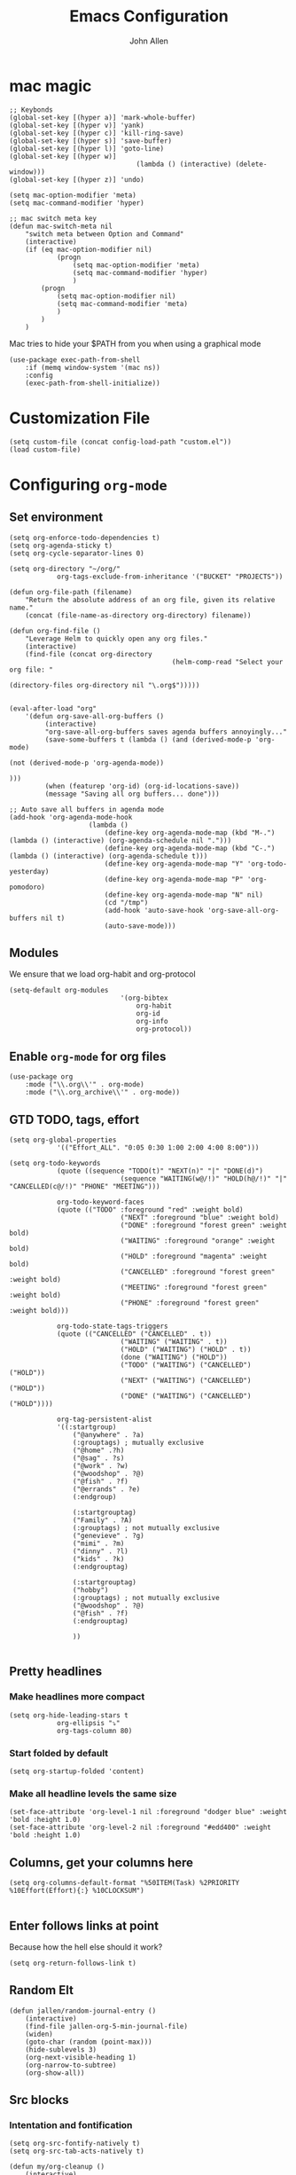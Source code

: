 #+TITLE: Emacs Configuration
#+AUTHOR: John Allen
#+STARTUP: overview

* mac magic
	#+BEGIN_SRC emacs-lisp tangle: yes
		;; Keybonds
		(global-set-key [(hyper a)] 'mark-whole-buffer)
		(global-set-key [(hyper v)] 'yank)
		(global-set-key [(hyper c)] 'kill-ring-save)
		(global-set-key [(hyper s)] 'save-buffer)
		(global-set-key [(hyper l)] 'goto-line)
		(global-set-key [(hyper w)]
										(lambda () (interactive) (delete-window)))
		(global-set-key [(hyper z)] 'undo)

		(setq mac-option-modifier 'meta)
		(setq mac-command-modifier 'hyper)

		;; mac switch meta key
		(defun mac-switch-meta nil
			"switch meta between Option and Command"
			(interactive)
			(if (eq mac-option-modifier nil)
					(progn
						(setq mac-option-modifier 'meta)
						(setq mac-command-modifier 'hyper)
						)
				(progn
					(setq mac-option-modifier nil)
					(setq mac-command-modifier 'meta)
					)
				)
			)
	#+END_SRC

	Mac tries to hide your $PATH from you when using a graphical mode

	#+BEGIN_SRC emacs-lisp tangle: yes
		(use-package exec-path-from-shell
			:if (memq window-system '(mac ns))
			:config
			(exec-path-from-shell-initialize))
#+END_SRC
* Customization File
#+BEGIN_SRC emacs-lisp tangle: yes
	(setq custom-file (concat config-load-path "custom.el"))
	(load custom-file)
#+END_SRC
* Configuring =org-mode=
** Set environment
#+BEGIN_SRC emacs-lisp tangle: yes
	(setq org-enforce-todo-dependencies t)
	(setq org-agenda-sticky t)
	(setq org-cycle-separator-lines 0)

	(setq org-directory "~/org/"
				org-tags-exclude-from-inheritance '("BUCKET" "PROJECTS"))

	(defun org-file-path (filename)
		"Return the absolute address of an org file, given its relative name."
		(concat (file-name-as-directory org-directory) filename))

	(defun org-find-file ()
		"Leverage Helm to quickly open any org files."
		(interactive)
		(find-file (concat org-directory
											 (helm-comp-read "Select your org file: "
																			 (directory-files org-directory nil "\.org$")))))


	(eval-after-load "org"
		'(defun org-save-all-org-buffers ()
			 (interactive)
			 "org-save-all-org-buffers saves agenda buffers annoyingly..."
			 (save-some-buffers t (lambda () (and (derived-mode-p 'org-mode)
																						(not (derived-mode-p 'org-agenda-mode))
																						)))
			 (when (featurep 'org-id) (org-id-locations-save))
			 (message "Saving all org buffers... done")))

	;; Auto save all buffers in agenda mode
	(add-hook 'org-agenda-mode-hook
						(lambda ()
							(define-key org-agenda-mode-map (kbd "M-.") (lambda () (interactive) (org-agenda-schedule nil ".")))
							(define-key org-agenda-mode-map (kbd "C-.") (lambda () (interactive) (org-agenda-schedule t)))
							(define-key org-agenda-mode-map "Y" 'org-todo-yesterday)
							(define-key org-agenda-mode-map "P" 'org-pomodoro)
							(define-key org-agenda-mode-map "N" nil)
							(cd "/tmp")
							(add-hook 'auto-save-hook 'org-save-all-org-buffers nil t)
							(auto-save-mode)))
#+END_SRC

** Modules

We ensure that we load org-habit and org-protocol

#+BEGIN_SRC emacs-lisp tangle: yes
	(setq-default org-modules
								'(org-bibtex
									org-habit
									org-id
									org-info
									org-protocol))
#+END_SRC

** Enable =org-mode= for org files

#+BEGIN_SRC emacs-lisp tangle: yes
(use-package org
	:mode ("\\.org\\'" . org-mode)
	:mode ("\\.org_archive\\'" . org-mode))
#+END_SRC

** GTD TODO, tags, effort

	#+BEGIN_SRC emacs-lisp tangle: yes
		(setq org-global-properties
					'(("Effort_ALL". "0:05 0:30 1:00 2:00 4:00 8:00")))

		(setq org-todo-keywords
					(quote ((sequence "TODO(t)" "NEXT(n)" "|" "DONE(d)")
									(sequence "WAITING(w@/!)" "HOLD(h@/!)" "|" "CANCELLED(c@/!)" "PHONE" "MEETING")))

					org-todo-keyword-faces
					(quote (("TODO" :foreground "red" :weight bold)
									("NEXT" :foreground "blue" :weight bold)
									("DONE" :foreground "forest green" :weight bold)
									("WAITING" :foreground "orange" :weight bold)
									("HOLD" :foreground "magenta" :weight bold)
									("CANCELLED" :foreground "forest green" :weight bold)
									("MEETING" :foreground "forest green" :weight bold)
									("PHONE" :foreground "forest green" :weight bold)))

					org-todo-state-tags-triggers
					(quote (("CANCELLED" ("CANCELLED" . t))
									("WAITING" ("WAITING" . t))
									("HOLD" ("WAITING") ("HOLD" . t))
									(done ("WAITING") ("HOLD"))
									("TODO" ("WAITING") ("CANCELLED") ("HOLD"))
									("NEXT" ("WAITING") ("CANCELLED") ("HOLD"))
									("DONE" ("WAITING") ("CANCELLED") ("HOLD"))))

					org-tag-persistent-alist
					'((:startgroup)
						("@anywhere" . ?a)
						(:grouptags) ; mutually exclusive
						("@home" .?h)
						("@sag" . ?s)
						("@work" . ?w)
						("@woodshop" . ?@)
						("@fish" . ?f)
						("@errands" . ?e)
						(:endgroup)

						(:startgrouptag)
						("Family" . ?A)
						(:grouptags) ; not mutually exclusive
						("genevieve" . ?g)
						("mimi" . ?m)
						("dinny" . ?l)
						("kids" . ?k)
						(:endgrouptag)

						(:startgrouptag)
						("hobby")
						(:grouptags) ; not mutually exclusive
						("@woodshop" . ?@)
						("@fish" . ?f)
						(:endgrouptag)

						))

	#+END_SRC
** Pretty headlines
*** Make headlines more compact
#+BEGIN_SRC emacs-lisp tangle: yes
	(setq org-hide-leading-stars t
				org-ellipsis "⤵"
				org-tags-column 80)
#+END_SRC
*** Start folded by default
#+BEGIN_SRC emacs-lisp tangle: yes
		(setq org-startup-folded 'content)
#+END_SRC
*** Make all headline levels the same size
#+BEGIN_SRC emacs-lisp tangle: yes
	(set-face-attribute 'org-level-1 nil :foreground "dodger blue" :weight 'bold :height 1.0)
	(set-face-attribute 'org-level-2 nil :foreground "#edd400" :weight 'bold :height 1.0)
#+END_SRC
** Columns, get your columns here

#+BEGIN_SRC emacs-lisp tangle: yes
(setq org-columns-default-format "%50ITEM(Task) %2PRIORITY %10Effort(Effort){:} %10CLOCKSUM")

#+END_SRC

** Enter follows links at point

	 Because how the hell else should it work?
#+BEGIN_SRC emacs-lisp tangle: yes
	(setq org-return-follows-link t)
#+END_SRC

** Random Elt
#+BEGIN_SRC emacs-lisp tangle: yes
	(defun jallen/random-journal-entry ()
		(interactive)
		(find-file jallen-org-5-min-journal-file)
		(widen)
		(goto-char (random (point-max)))
		(hide-sublevels 3)
		(org-next-visible-heading 1)
		(org-narrow-to-subtree)
		(org-show-all))
#+END_SRC
** Src blocks
*** Intentation and fontification
#+BEGIN_SRC emacs-lisp tangle: yes
	(setq org-src-fontify-natively t)
	(setq org-src-tab-acts-natively t)

	(defun my/org-cleanup ()
		(interactive)
		(org-edit-special)
		(indent-region (point-min) (point-max))
		(org-edit-src-exit))

	(define-key org-mode-map (kbd "C-M-<tab>") 'my/org-cleanup)

	;; (org-element-map (org-element-parse-buffer) 'src-block

	;;   (lambda (src-block)
	;;     (message src-block)
	;;     ))
#+END_SRC

*** Just evaluate it, don't backtalk me
#+BEGIN_SRC emacs-lisp tangle: yes
	(setq org-confirm-babel-evaluate nil)
#+END_SRC

** Set up global keys
#+BEGIN_SRC emacs-lisp tangle: yes
(global-set-key "\C-cl" 'org-store-link)
(global-set-key "\C-ca" 'org-agenda)
(global-set-key "\C-cc" 'org-capture)
(global-set-key "\C-cb" 'org-switchb)
#+END_SRC
** Speed commands
These are speed commands. They make the ORG go faster.

I remove the bulk of the defaults because I really don't use many of these features...
#+BEGIN_SRC emacs-lisp tangle: yes
	(setq org-use-speed-commands t
				org-speed-commands-user '(("Outline Navigation")
																	("u" . ignore)
																	("j" . ignore)
																	("g" org-refile t) ; goto a refile location
																	("c" . ignore)
																	("C" . ignore)
																	(" " . ignore)
																	("s" . org-narrow-to-subtree)
																	("=" . ignore)
																	("Outline Structure Editing")
																	("U" . ignore)
																	("D" . ignore)
																	("r" org-todo 'right)
																	("l" org-todo 'left)
																	("R" . ignore)
																	("L" . ignore)
																	("i" progn
																	 (forward-char 1)
																	 (call-interactively 'org-insert-todo-heading-respect-content))
																	("S" progn
																	 (forward-char 1)
																	 (call-interactively 'org-insert-todo-heading-respect-content)
																	 (org-demote-subtree))
																	("N" progn
																	 (forward-char 1)
																	 (org-insert-todo-heading-respect-content 2)
																	 (org-todo "NEXT")
																	 (org-demote-subtree))
																	("^" . ignore)
																	("w" . org-refile)
																	("a" . org-archive-subtree-default-with-confirmation)
																	("@" . org-mark-subtree)
																	("#" . org-toggle-comment)
																	("Clock Commands")
																	("P" . org-pomodoro)
																	("I" . org-clock-in)
																	("O" . org-clock-out)
																	("Meta Data Editing")
																	("T" . org-todo)
																	("," ignore)
																	("0" progn (org-delete-property "EFFORT"))
																	("1" progn (org-set-effort 1))
																	("2" progn (org-set-effort 2))
																	("3" progn (org-set-effort 3))
																	("4" progn (org-set-effort 4))
																	("5" progn (org-set-effort 5))
																	(":" . org-set-tags-command)
																	;;("e" . ignore)
																	("E" . ignore)
																	("W" . widen)
																	("Agenda Views etc")
																	("v" . org-agenda)
																	("/" . org-sparse-tree)
																	("Misc")
																	("o" . org-open-at-point)
																	("?" . org-speed-command-help)
																	("<" org-agenda-set-restriction-lock 'subtree)
																	(">" org-agenda-remove-restriction-lock)))


	;;org-speed-commands-user '(("5" (lambda () (org-toggle-tag "read")))))
#+END_SRC

** Special files

	#+BEGIN_SRC emacs-lisp tangle: yes
		(setq jallen-org-notes-file (concat org-directory "notes.org")
					jallen-org-gtd-file (concat org-directory "gtd.org")
					jallen-org-reference-file (concat org-directory "reference.org")
					jallen-org-chores-file (concat org-directory "chores.org")
					jallen-org-habits-file (concat org-directory "habits.org")
					jallen-org-mobile-capture-file (concat org-directory "inbox.org")

					jallen-org-journal-file (concat org-directory "journal.org")
					jallen-org-5-min-journal-file (concat org-directory "5-min-journal.org")
					jallen-org-weekly-report-file (concat org-directory "weekly.org")
					jallen-org-cbt-journal-file (concat org-directory "cbt-journal.org")
					jallen-org-diet-journal-file (concat org-directory "diet-journal.org")

					jallen-default-org-agenda-files (list jallen-org-gtd-file jallen-org-mobile-capture-file)
					org-default-notes-file jallen-org-notes-file
					org-agenda-files jallen-default-org-agenda-files)

	#+END_SRC
** Refiling
#+BEGIN_SRC emacs-lisp tangle: yes
	;; Also enable based on a project tag?
	(defun jallen/filter-refile-targets ()
		(or (member "BUCKET" (org-get-tags))
				(bh/is-project-p)))

	(setq org-outline-path-complete-in-steps nil
				org-refile-allow-creating-parent-nodes 'confirm
				org-refile-use-outline-path t
				org-refile-target-verify-function 'jallen/filter-refile-targets

				org-refile-targets '((jallen-org-gtd-file :maxlevel . 4)
														 (jallen-org-reference-file :maxlevel . 4)))
#+END_SRC

** =Agendas= configurations
	 :PROPERTIES:
	 :ORDERED:  t
	 :END:
*** Random sorting
#+BEGIN_SRC emacs-lisp tangle: yes
	(defun org-random-cmp (a b)
		"Return -1,0 or 1 randomly"
		(- (mod (random) 3) 1))
#+END_SRC

*** Agenda helpers

	 #+BEGIN_SRC emacs-lisp tangle: yes
		 ;; (defun clocked-time-cmp (a b)
		 ;;   (let((x )
		 ;;        (y ))
		 ;;     (if (> x y) 1 (if (< x y) -1 nil))))

		 (defun bh/find-project-task ()
			 "Move point to the parent (project) task if any"
			 (save-restriction
				 (widen)
				 (let ((parent-task (save-excursion (org-back-to-heading 'invisible-ok) (point))))
					 (while (org-up-heading-safe)
						 (when (member (nth 2 (org-heading-components)) org-todo-keywords-1)
							 (setq parent-task (point))))
					 (goto-char parent-task)
					 parent-task)))

		 (defun bh/is-project-p ()
			 "Any task with a todo keyword subtask"
			 (save-restriction
				 (widen)
				 (let ((has-subtask)
							 (subtree-end (save-excursion (org-end-of-subtree t)))
							 (is-a-task (member (nth 2 (org-heading-components)) org-todo-keywords-1)))
					 (and is-a-task
								(or (save-excursion
											(org-up-heading-safe)
											(member "PROJECTS" (org-get-tags)))
										(save-excursion
											(forward-line 1)
											(while (and (not has-subtask)
																	(< (point) subtree-end)
																	(re-search-forward "^\*+ " subtree-end t))
												(when (member (org-get-todo-state) org-todo-keywords-1)
													(setq has-subtask t))))
										)))))

		 (defun bh/is-project-subtree-p ()
			 "Any task with a todo keyword that is in a project subtree.
					 Callers of this function already widen the buffer view."
			 (let ((task (save-excursion (org-back-to-heading 'invisible-ok)
																	 (point))))
				 (save-excursion
					 (bh/find-project-task)
					 (if (equal (point) task)
							 nil
						 t))))

		 (defun bh/is-task-p ()
			 "Any task with a todo keyword and no subtask"
			 (save-restriction
				 (widen)
				 (let ((has-subtask)
							 (subtree-end (save-excursion (org-end-of-subtree t)))
							 (is-a-task (member (nth 2 (org-heading-components)) org-todo-keywords-1)))
					 (save-excursion
						 (forward-line 1)
						 (while (and (not has-subtask)
												 (< (point) subtree-end)
												 (re-search-forward "^\*+ " subtree-end t))
							 (when (member (org-get-todo-state) org-todo-keywords-1)
								 (setq has-subtask t))))
					 (and is-a-task (not has-subtask)))))

		 (defun bh/is-subproject-p ()
			 "Any task which is a subtask of another project"
			 (let ((is-subproject)
						 (is-a-task (member (nth 2 (org-heading-components)) org-todo-keywords-1)))
				 (save-excursion
					 (while (and (not is-subproject) (org-up-heading-safe))
						 (when (member (nth 2 (org-heading-components)) org-todo-keywords-1)
							 (setq is-subproject t))))
				 (and is-a-task is-subproject)))

		 (defun bh/list-sublevels-for-projects-indented ()
			 "Set org-tags-match-list-sublevels so when restricted to a subtree we list all subtasks.
					 This is normally used by skipping functions where this variable is already local to the agenda."
			 (if (marker-buffer org-agenda-restrict-begin)
					 (setq org-tags-match-list-sublevels 'indented)
				 (setq org-tags-match-list-sublevels nil))
			 nil)

		 (defun bh/list-sublevels-for-projects ()
			 "Set org-tags-match-list-sublevels so when restricted to a subtree we list all subtasks.
					 This is normally used by skipping functions where this variable is already local to the agenda."
			 (if (marker-buffer org-agenda-restrict-begin)
					 (setq org-tags-match-list-sublevels t)
				 (setq org-tags-match-list-sublevels nil))
			 nil)

		 (defvar bh/hide-scheduled-and-waiting-next-tasks t)

		 (defun bh/toggle-next-task-display ()
			 (interactive)
			 (setq bh/hide-scheduled-and-waiting-next-tasks (not bh/hide-scheduled-and-waiting-next-tasks))
			 (when  (equal major-mode 'org-agenda-mode)
				 (org-agenda-redo))
			 (message "%s WAITING and SCHEDULED NEXT Tasks" (if bh/hide-scheduled-and-waiting-next-tasks "Hide" "Show")))

		 (defun bh/skip-stuck-projects ()
			 "Skip trees that are not stuck projects"
			 (save-restriction
				 (widen)
				 (let ((next-headline (save-excursion (or (outline-next-heading) (point-max)))))
					 (if (bh/is-project-p)
							 (let* ((subtree-end (save-excursion (org-end-of-subtree t)))
											(has-next ))
								 (save-excursion
									 (forward-line 1)
									 (while (and (not has-next) (< (point) subtree-end) (re-search-forward "^\\*+ NEXT " subtree-end t))
										 (unless (member "WAITING" (org-get-tags-at))
											 (setq has-next t))))
								 (if has-next
										 nil
									 next-headline)) ; a stuck project, has subtasks but no next task
						 nil))))

		 (defun bh/skip-non-stuck-projects ()
			 "Skip trees that are not stuck projects"
			 ;; (bh/list-sublevels-for-projects-indented)
			 (save-restriction
				 (widen)
				 (let ((next-headline (save-excursion (or (outline-next-heading) (point-max)))))
					 (if (bh/is-project-p)
							 (let* ((subtree-end (save-excursion (org-end-of-subtree t)))
											(has-next ))
								 (save-excursion
									 (forward-line 1)
									 (while (and (not has-next) (< (point) subtree-end) (re-search-forward "^\\*+ NEXT " subtree-end t))
										 (unless (member "WAITING" (org-get-tags-at))
											 (setq has-next t))))
								 (if has-next
										 next-headline
									 nil)) ; a stuck project, has subtasks but no next task
						 next-headline))))

		 (defun bh/skip-non-projects ()
			 "Skip trees that are not projects"
			 ;; (bh/list-sublevels-for-projects-indented)
			 (if (save-excursion (bh/skip-non-stuck-projects))
					 (save-restriction
						 (widen)
						 (let ((subtree-end (save-excursion (org-end-of-subtree t))))
							 (cond
								((bh/is-project-p)
								 nil)
								((and (bh/is-project-subtree-p) (not (bh/is-task-p)))
								 nil)
								(t
								 subtree-end))))
				 (save-excursion (org-end-of-subtree t))))

		 (defun bh/skip-non-tasks ()
			 "Show non-project tasks.
					 Skip project and sub-project tasks, habits, and project related tasks."
			 (save-restriction
				 (widen)
				 (let ((next-headline (save-excursion (or (outline-next-heading) (point-max)))))
					 (cond
						((bh/is-task-p)
						 nil)
						(t
						 next-headline)))))

		 (defun bh/skip-project-trees-and-habits ()
			 "Skip trees that are projects"
			 (save-restriction
				 (widen)
				 (let ((subtree-end (save-excursion (org-end-of-subtree t))))
					 (cond
						((bh/is-project-p)
						 subtree-end)
						((org-is-habit-p)
						 subtree-end)
						(t
						 nil)))))

		 (defun bh/skip-projects-and-habits-and-single-tasks ()
			 "Skip trees that are projects, tasks that are habits, single non-project tasks"
			 (save-restriction
				 (widen)
				 (let ((next-headline (save-excursion (or (outline-next-heading) (point-max)))))
					 (cond
						((org-is-habit-p)
						 next-headline)
						((and bh/hide-scheduled-and-waiting-next-tasks
									(member "WAITING" (org-get-tags-at)))
						 next-headline)
						((bh/is-project-p)
						 next-headline)
						((and (bh/is-task-p) (not (bh/is-project-subtree-p)))
						 next-headline)
						(t
						 nil)))))

		 (defun bh/skip-project-tasks-maybe ()
			 "Show tasks related to the current restriction.
					 When restricted to a project, skip project and sub project tasks, habits, NEXT tasks, and loose tasks.
					 When not restricted, skip project and sub-project tasks, habits, and project related tasks."
			 (save-restriction
				 (widen)
				 (let* ((subtree-end (save-excursion (org-end-of-subtree t)))
								(next-headline (save-excursion (or (outline-next-heading) (point-max))))
								(limit-to-project (marker-buffer org-agenda-restrict-begin)))
					 (cond
						((bh/is-project-p)
						 next-headline)
						((org-is-habit-p)
						 subtree-end)
						((and (not limit-to-project)
									(bh/is-project-subtree-p))
						 subtree-end)
						((and limit-to-project
									(bh/is-project-subtree-p)
									(member (org-get-todo-state) (list "NEXT")))
						 subtree-end)
						(t
						 nil)))))

		 (defun bh/skip-project-tasks ()
			 "Show non-project tasks.
					 Skip project and sub-project tasks, habits, and project related tasks."
			 (save-restriction
				 (widen)
				 (let* ((subtree-end (save-excursion (org-end-of-subtree t))))
					 (cond
						((bh/is-project-p)
						 subtree-end)
						((org-is-habit-p)
						 subtree-end)
						((bh/is-project-subtree-p)
						 subtree-end)
						(t
						 nil)))))

		 (defun bh/skip-non-project-tasks ()
			 "Show project tasks.
					 Skip project and sub-project tasks, habits, and loose non-project tasks."
			 (save-restriction
				 (widen)
				 (let* ((subtree-end (save-excursion (org-end-of-subtree t)))
								(next-headline (save-excursion (or (outline-next-heading) (point-max)))))
					 (cond
						((bh/is-project-p)
						 next-headline)
						((org-is-habit-p)
						 subtree-end)
						((and (bh/is-project-subtree-p)
									(member (org-get-todo-state) (list "NEXT")))
						 subtree-end)
						((not (bh/is-project-subtree-p))
						 subtree-end)
						(t
						 nil)))))

		 (defun bh/skip-projects-and-habits ()
			 "Skip trees that are projects and tasks that are habits"
			 (save-restriction
				 (widen)
				 (let ((subtree-end (save-excursion (org-end-of-subtree t))))
					 (cond
						((bh/is-project-p)
						 subtree-end)
						((org-is-habit-p)
						 subtree-end)
						(t
						 nil)))))

		 (defun jra3/skip-habits-on-hold ()
			 "Skip habit tasks that are hold TODO status"
			 (save-restriction
				 (widen)
				 (let ((subtree-end (save-excursion (org-end-of-subtree t))))
					 (cond
						((and (org-is-habit-p)
									(member (org-get-todo-state) (list "HOLD")))
						 subtree-end)
						(t
						 nil)))))

		 (defun bh/skip-non-subprojects ()
			 "Skip trees that are not projects"
			 (let ((next-headline (save-excursion (outline-next-heading))))
				 (if (bh/is-subproject-p)
						 nil
					 next-headline)))

		 (defun org-agenda-skip-if-scheduled-later ()
			 "If this function returns nil, the current match should not be skipped.
					 Otherwise, the function must return a position from where the search
					 should be continued."
			 (ignore-errors
				 (let ((subtree-end (save-excursion (org-end-of-subtree t)))
							 (scheduled-seconds
								(time-to-seconds
								 (org-time-string-to-time
									(org-entry-get nil "SCHEDULED"))))
							 (now (time-to-seconds (current-time))))
					 (and scheduled-seconds
								(>= scheduled-seconds now)
								subtree-end))))

		 (defun my-org-agenda-skip-all-siblings-but-first ()
			 "Skip all but the first non-done entry."
			 (let (should-skip-entry)
				 (unless (org-current-is-todo)
					 (setq should-skip-entry t))
				 (save-excursion
					 (while (and (not should-skip-entry) (org-goto-sibling t))
						 (when (org-current-is-todo)
							 (setq should-skip-entry t))))
				 (when should-skip-entry
					 (or (outline-next-heading)
							 (goto-char (point-max))))))

		 (defun org-current-is-todo ()
			 (string= "TODO" (org-get-todo-state)))
	 #+END_SRC
*** Custom commands

	 #+BEGIN_SRC emacs-lisp tangle: yes
		 (setq jallen-oacc-refile
					 '(tags-todo "REFILE"
											 ((org-agenda-overriding-header "Tasks to Refile")
												(org-tags-match-list-sublevels nil)))

					 jallen-oacc-read
					 '(tags-todo "read"
											 ((org-agenda-overriding-header "Reading List")
												(org-tags-match-list-sublevels nil)))

					 jallen-oacc-projects
					 '(tags-todo "-CANCELLED-CATEGORY=\"Someday\"-CATEGORY=\"Tickler\"/!"
											 ((org-agenda-overriding-header "Projects")
												(org-agenda-skip-function 'bh/skip-non-projects)
												(org-tags-match-list-sublevels 'indented)
												))

					 jallen-oacc-today
					 '(agenda ""
										((org-agenda-overriding-header "Agenda:")
										 (org-agenda-span 'day)
										 (org-agenda-ndays 30)
										 (org-agenda-start-on-weekday nil)
										 (org-agenda-start-day "+0d")
										 (org-agenda-include-diary t)
										 (org-agenda-show-all-dates nil)
										 (org-agenda-files (list jallen-org-gtd-file jallen-org-mobile-capture-file))
										 (org-agenda-todo-ignore-deadlines nil)))

					 jallen-oacc-stuck
					 '(tags-todo "-CANCELLED-CATEGORY=\"Someday\"-CATEGORY=\"Tickler\"/!"
											 ((org-agenda-overriding-header "Stuck Projects")
												(org-agenda-skip-function 'bh/skip-non-stuck-projects)
												(org-agenda-sorting-strategy '(todo-state-up))
												))

					 jallen-oacc-habits
					 '(agenda ""
										((org-agenda-overriding-header "Habits:")
										 (org-agenda-remove-tags t)
										 (org-agenda-use-time-grid nil)
										 (org-agenda-files (list jallen-org-habits-file))
										 (org-agenda-skip-function 'jra3/skip-habits-on-hold)
										 (org-agenda-span 'day)
										 (org-agenda-ndays 30)
										 (org-agenda-start-on-weekday nil)
										 (org-agenda-start-day "+0d")
										 (org-agenda-todo-ignore-deadlines nil)))

					 jallen-oacc-chores
					 '(agenda ""
										((org-agenda-overriding-header "Chores:")
										 (org-agenda-remove-tags t)
										 (org-agenda-files (list jallen-org-chores-file))
										 (org-agenda-span 7)
										 (org-agenda-ndays 60)
										 (org-agenda-show-all-dates nil)
										 (org-agenda-todo-ignore-deadlines nil)))

					 jallen-oacc-next
					 '(tags-todo "-CANCELLED-CATEGORY=\"Read Me\"-CATEGORY=\"Someday\"-CATEGORY=\"Tickler\"/!NEXT"
											 ((org-agenda-overriding-header (concat "Next Actions"
																															(if bh/hide-scheduled-and-waiting-next-tasks
																																	""
																																" (including WAITING and SCHEDULED tasks)")))
												(org-agenda-todo-ignore-scheduled bh/hide-scheduled-and-waiting-next-tasks)
												(org-agenda-todo-ignore-deadlines bh/hide-scheduled-and-waiting-next-tasks)
												(org-agenda-todo-ignore-with-date bh/hide-scheduled-and-waiting-next-tasks)
												(org-agenda-skip-function 'bh/skip-projects-and-habits)
												(org-tags-match-list-sublevels t)
												;; random sorting so I don't stare at the meaningless order
												;; (org-agenda-cmp-user-defined 'org-random-cmp)
												(org-agenda-sorting-strategy '(effort-up))
												))

					 jallen-oacc-next-no-location
					 '(tags-todo "-@anywhere-@woodshop-@fablab-@work-@home-@sag-CANCELLED-CATEGORY=\"Read Me\"-CATEGORY=\"Someday\"-CATEGORY=\"Tickler\"/!NEXT"
											 ((org-agenda-overriding-header (concat "No location"
																															(if bh/hide-scheduled-and-waiting-next-tasks
																																	""
																																" (including WAITING and SCHEDULED tasks)")))
												(org-agenda-todo-ignore-scheduled bh/hide-scheduled-and-waiting-next-tasks)
												(org-agenda-todo-ignore-deadlines bh/hide-scheduled-and-waiting-next-tasks)
												(org-agenda-todo-ignore-with-date bh/hide-scheduled-and-waiting-next-tasks)
												(org-agenda-skip-function 'bh/skip-projects-and-habits)
												(org-tags-match-list-sublevels t)
												;; random sorting so I don't stare at the meaningless order
												;; (org-agenda-cmp-user-defined 'org-random-cmp)
												(org-agenda-sorting-strategy '(effort-up))
												))


					 jallen-oacc-waiting
					 '(tags-todo "-CATEGORY=\"Someday\"-CATEGORY=\"Tickler\"-CANCELLED+WAITING|HOLD/!"
											 ((org-agenda-overriding-header (concat "Waiting and Postponed Tasks"
																															(if bh/hide-scheduled-and-waiting-next-tasks
																																	""
																																" (including WAITING and SCHEDULED tasks)")))
												(org-agenda-skip-function 'bh/skip-non-tasks)
												(org-tags-match-list-sublevels nil)
												(org-agenda-todo-ignore-scheduled bh/hide-scheduled-and-waiting-next-tasks)
												(org-agenda-todo-ignore-deadlines bh/hide-scheduled-and-waiting-next-tasks)))

					 org-agenda-custom-commands
					 (list
						(list "r" "Read"
									(list jallen-oacc-read
												))

						(list "C" "Clarify"
									(list jallen-oacc-refile
												jallen-oacc-stuck
												jallen-oacc-next-no-location
												))

						(list "i" "inspire"
									(list jallen-oacc-next))

						(list "j" "GTD"
									(list jallen-oacc-today
												jallen-oacc-habits
												jallen-oacc-next
												jallen-oacc-stuck
												jallen-oacc-projects
												jallen-oacc-chores
												jallen-oacc-waiting))))
	 #+END_SRC

*** Agenda faces

		#+BEGIN_SRC emacs-lisp tangle: yes
			(defface my-org-deadline-yesterday
				'((t (:foreground "#F45B69" :weight bold)))
				"Agenda deadlines overdue")
			(defface my-org-deadline-today
				'((t (:foreground "#FAFFFD" :weight bold)))
				"Agenda deadlines iminent")
			(defface my-org-deadline-tomorrow
				'((t (:foreground "#9FD356")))
				"Agenda deadlines soon")
			(defface my-org-deadline-later
				'((t (:foreground "#3C91E6")))
				"Agenda deadlines far in the future")
			(defface my-org-deadline-someday
				'((t (:foreground "#0A2463")))
				"Agenda deadlines far in the future")

			;; faces for showing deadlines in the agenda
			(setq org-agenda-deadline-faces
						'((1.01 . my-org-deadline-yesterday)
							(0.99 . my-org-deadline-today)
							(0.69 . my-org-deadline-tomorrow)
							(0.49 . my-org-deadline-later)
							(0.00 . my-org-deadline-someday)))
		#+END_SRC
*** Highlight the line that the point is on
#+BEGIN_SRC emacs-lisp tangle: yes
	(add-hook 'org-agenda-finalize-hook (lambda () (hl-line-mode)))
#+END_SRC
*** Refresh agendas when idle

#+BEGIN_SRC emacs-lisp tangle: yes
	;; (defun my/make-throttler ()
	;;   (let ((last-time (float-time))
	;;         (last-args 'dummy)
	;;         (last-res ()))
	;;     (lambda (&rest args)
	;;       (if (and (< 60 (- (float-time) last-time)))
	;;                (equal args last-args))
	;;           last-res
	;;         (setq last-time (float-time)
	;;               last-args args
	;;               last-res (apply args)))))

	;; (defun my/org-agenda-redo ()
	;;   (org-agenda-redo))

	;; (advice-add 'my/org-agenda-redo :around (my/make-throttler))

	;; (add-hook 'org-agenda-finalize-hook
	;;           (lambda () (run-with-idle-timer 30 t 'my/org-agenda-redo)))
#+END_SRC

*** Buffer setup
	#+BEGIN_SRC emacs-lisp tangle: yes
		(setq org-agenda-use-time-grid t
					org-agenda-dim-blocked-tasks nil ;; Do not dim blocked tasks
					org-agenda-compact-blocks nil      ;; Compact the block agenda view
					org-agenda-restore-windows-after-quit t
					org-agenda-start-on-weekday nil
					org-agenda-span 1
					org-agenda-window-setup 'current-window)
	#+END_SRC
*** org-goto should use a narrowed view
		I find this much more readable
		#+BEGIN_SRC emacs-lisp tangle: yes
			(advice-add 'org-agenda-goto :after
									(lambda (&rest args)
										(beginning-of-line)
										(save-excursion
											(if (bh/is-task-p)
													(org-up-heading-safe))
											(org-show-children)
											(org-narrow-to-subtree))))
		#+END_SRC


** No Priorities
#+BEGIN_SRC emacs-lisp tangle: yes
(setq org-enable-priority-commands nil)
#+END_SRC

** Clocks
*** Org Pomodoro
#+BEGIN_SRC emacs-lisp tangle: yes
(use-package org-pomodoro)
#+END_SRC

*** Logging time of task completion
#+BEGIN_SRC emacs-lisp tangle: yes
	(setq org-log-done 'time ; log the time a task is marked done
				org-clock-out-remove-zero-time-clocks t
				org-log-into-drawer t) ; timestamps go in a drawer, not the body
#+END_SRC
*** Editing timestamps

#+BEGIN_SRC emacs-lisp tangle: yes
	(setq org-edit-timestamp-down-means-later t)
#+END_SRC

*** Save the running clock and all clock history when exiting Emacs, load it on startp
#+BEGIN_SRC emacs-lisp tangle: yes
	(org-clock-persistence-insinuate)
	(setq org-clock-persist 'history
				org-clock-in-resume t)
#+END_SRC

*** org-clocking-luxafor

#+BEGIN_SRC emacs-lisp tangle: yes
	;; Some of the usual Luxafor patterns.
	(defconst org-clocking-luxafor-patterns
		'(
			off    "off"
			red    "set f00"
			yellow "set ff0"
			over   "flash ff0"
			green  "set 0f0")
		"Simple strings to pass to script")

	(defvar org-clocking-luxafor-off-pattern 'off
		"Luxafor pattern to use for 'org-mode' clock-in.")
	(defvar org-clocking-luxafor-clock-in-pattern 'red
		"Luxafor pattern to use for 'org-mode' clock-in.")
	(defvar org-clocking-luxafor-clock-out-pattern 'green
		"Luxafor pattern to use for 'org-mode' clock-out.")
	(defvar org-clocking-luxafor-break-over-pattern 'over
		"Luxafor pattern to use for 'org-mode' clock-out.")
	(defvar org-clocking-luxafor-break-really-over-pattern 'yellow
		"Luxafor pattern to use for 'org-mode' clock-out.")

	(defun org-clocking-luxafor-change-pattern (pattern)
		"Given the PATTERN name, write the associated raw byte string
			to the Luxafor device."
		(let ((pattern-string (plist-get org-clocking-luxafor-patterns pattern)))
			(message pattern-string)
			(when pattern-string
				(shell-command-to-string
				 (format "node ~/.emacs.d/lux/luxafor-set.js %s" pattern-string)))))

	(defun org-clocking-luxafor-off ()
		(org-clocking-luxafor-change-pattern org-clocking-luxafor-off-pattern)
		;; Return true, so the hook doesnt think we finished in error
		t)

	(defun org-clocking-luxafor-clock-in ()
		(org-clocking-luxafor-change-pattern org-clocking-luxafor-clock-in-pattern)
		;; Return true, so the hook doesnt think we finished in error
		t)

	(defun org-clocking-luxafor-clock-out ()
		(org-clocking-luxafor-change-pattern org-clocking-luxafor-clock-out-pattern)
		;; Return true, so the hook doesnt think we finished in error
		t)

	(defun org-clocking-luxafor-break-over ()
		(org-clocking-luxafor-change-pattern org-clocking-luxafor-break-really-over-pattern)
		(org-clocking-luxafor-change-pattern org-clocking-luxafor-break-over-pattern)
		;; Return true, so the hook doesnt think we finished in error
		t)

	(add-hook 'org-pomodoro-killed-hook #'org-clocking-luxafor-off)
	(add-hook 'org-pomodoro-started-hook #'org-clocking-luxafor-clock-in)
	;;(add-hook 'org-pomodoro-overtime-hook #'org-clocking-luxafor-clock-in)
	(add-hook 'org-pomodoro-finished-hook #'org-clocking-luxafor-clock-out)
	(add-hook 'org-pomodoro-break-finished-hook #'org-clocking-luxafor-break-over)

	;; (defvar org-pomodoro-long-break-finished-hook nil
	;; (defvar org-pomodoro-short-break-finished-hook nil
	;; (defvar org-pomodoro-tick-hook nil
#+END_SRC

** =org-capture= templates
#+BEGIN_SRC emacs-lisp tangle: yes
	(setq
	 org-capture-templates
	 '(
		 ("t" "Todo [inbox]" entry ; New inbox item to be processed
			(file+headline jallen-org-gtd-file "Inbox")
			"* TODO %?\n %i\n\n")
		 ("T" "Tickler" entry
			(file+headline jallen-org-gtd-file "Tickler")
			"* TODO %i%? \n SCHEDULED: <%(org-read-date nil nil \"+1d\")>")
		 ("." "Do Task Now [inbox]" entry ; New inbox item to be processed
			(file+headline jallen-org-gtd-file "Tasks")
			"** NEXT %? \n  SCHEDULED: <%<%Y-%m-%d %H:%M>>\n %i\n\n")

		 ("w" "Weekly Report Item"
			entry (file+olp+datetree jallen-org-weekly-report-file)
			"* %?\n" :tree-type week)
		 ("g" "GLOWUPS"
			entry (file+olp+datetree jallen-org-weekly-report-file)
			"* %? :glowup: \n" :tree-type week)

		 ("j" "Journal Entries")
		 ("jm" "Precious Memory" entry ; Freeform journal entry
			(file+datetree jallen-org-journal-file)
			"* %? :memory:\n  %i\n  %a")
		 ("jl" "Today I Learned" entry ; Breif TIL journal entry
			(file+datetree jallen-org-journal-file "TIL")
			"* %?\nLearned on %U :til:\n  %i\n  %a")
		 ("j." "Journal" entry ; Freeform journal entry
			(file+datetree jallen-org-journal-file)
			"* %?\nEntered on %U\n  %i\n  %a")

		 ("5" "5 Minute Journal")
		 ("5m" "Morning Entry" entry (file+datetree jallen-org-5-min-journal-file)
			"* Morning\n  I am grateful for...\n  - %?\n  - \n  - \n\n  What will I do to make today great?\n  - \n  - \n  - \n\n  I am ...")
		 ("5e" "Evening Entry" entry (file+datetree jallen-org-5-min-journal-file)
			"* Evening\n  3 amazing things that happened today...\n  - %?\n  - \n  - \n\n  How could I have made today even better?\n  - \n")

		 ("f" "Food")
		 ("fb" "Breakfast" entry (file+datetree jallen-org-diet-journal-file)
			"* Breakfast\n %U %?")
		 ("fl" "Lunch" entry (file+datetree jallen-org-diet-journal-file)
			"* Lunch\n %U %?")
		 ("fd" "Dinner" entry (file+datetree jallen-org-diet-journal-file)
			"* Dinner\n %U %?")
		 ("fs" "Snack" entry (file+datetree jallen-org-diet-journal-file)
			"* Snack\n %U %?")

		 ("n" "notes" entry ; Generic notebook entry
			(file+datetree jallen-org-notes-file)
			"* %? %U\n")
		 ))
 #+END_SRC
** Habits
#+BEGIN_SRC emacs-lisp tangle: yes
	(require 'org-habit)
	(setq org-habit-preceding-days 14
				org-habit-following-days 1
				org-habit-show-habits-only-for-today t
				org-habit-graph-column 52
				org-habit-show-all-today nil)
#+END_SRC
** Auto habit tracking for 5-min-journal et al.
	 The ids in here are hardcoded the the random ids in my habits.org
	#+BEGIN_SRC emacs-lisp tangle: yes
		(defun jallen/habit-id-checkoff (id)
			"Mark the habit with id as DONE"
			(save-excursion
				(org-id-goto id)
				(org-todo "DONE")))

		(defun jallen/complete-on-capture ()
			"To be run in org-capture-before-finalize-hook"
			(pcase (plist-get org-capture-current-plist :description)
				("Evening Entry" (jallen/habit-id-checkoff "81125689-466F-4C87-9898-FB344CDD175F"))
				("Morning Entry" (jallen/habit-id-checkoff "FEE1A918-0FFE-446F-A954-5B7A6DE29D3F"))
				("breakfast" (jallen/habit-id-checkoff "04E10333-848C-4328-B029-96AFDEEB9728"))
				("Lunch" (jallen/habit-id-checkoff "88A42399-6041-4F0B-8255-17301AC69F74"))
				("Dinner" (jallen/habit-id-checkoff "D4CFC543-13A6-40C3-A82F-880191F60CF5"))
				("Weekly Report" (jallen/habit-id-checkoff "2BFA322E-1B16-4C62-868F-92BEE62D091E"))
				(_ (message "Capture complete!"))))

		(defun jallen/review-after-capture ()
			(let ((key  (plist-get org-capture-plist :key))
						(desc (plist-get org-capture-plist :description)))
				(if (not org-note-abort)
						(pcase desc
							("Evening Entry" (jallen/random-journal-entry))
							("Morning Entry" (jallen/random-journal-entry))
							(_ (message "Template with key %s and description “%s” run successfully" key desc))))))

		(add-hook
		 'org-capture-before-finalize-hook
		 'jallen/complete-on-capture)

		(add-hook
		 'org-capture-after-finalize-hook
		 'jallen/review-after-capture)

	#+END_SRC
** Revert/Save around captures
#+BEGIN_SRC emacs-lisp tangle: yes

	;; ;; Revert buffer before capture
	;; (add-hook
	;;  'org-capture-mode-hook
	;;  (lambda () (message (buffer-name)) (revert-buffer)) ;

	;; Save after capture
	(add-hook
	 'org-capture-before-finalize-hook
	 (lambda () (save-buffer)))

#+END_SRC
** Regenerate Dynamic Blocks on save
#+BEGIN_SRC emacs-lisp tangle: yes
	(add-hook 'before-save-hook 'org-update-all-dblocks)
	(add-hook 'before-save-hook 'org-table-recalculate-buffer-tables)
#+END_SRC
** Exporting
*** Exporter Setup
#+BEGIN_SRC emacs-lisp tangle: yes
	(setq
	 org-export-html-style-include-scripts nil
	 org-export-html-style-include-default nil
	 org-export-backends '(ascii beamer html icalendar texinfo latex)
	 org-publish-use-timestamps-flag nil)
#+END_SRC
*** HTML postamble
#+BEGIN_SRC emacs-lisp tangle: yes
	(setq org-html-postamble-format
				(quote
				 (("en" "<p class=\"author\">Author: %a (%e)</p>
	powered by <p class=\"creator\">%c</p><p class=\"validation\">%v</p>"))))
#+END_SRC

** org-protocol
	 For some reason I need to explicitly require this. I thought it
	 would be pulled in as an org-module.
#+BEGIN_SRC emacs-lisp tangle: yes
	(require 'org-protocol)
#+END_SRC
** org-download
#+BEGIN_SRC emacs-lisp tangle: yes
(use-package org-download
	:after org
	:bind
	(:map org-mode-map
				(("s-Y" . org-download-screenshot)
				 ("s-y" . org-download-yank))))
#+END_SRC
** org-roam
#+BEGIN_SRC emacs-lisp tangle: yes
	;; (use-package org-roam
	;;   :ensure t
	;;   :hook
	;;   (after-init . org-roam-mode)
	;;   (org-mode . company-mode)
	;;   :custom
	;;   (org-roam-directory (concat org-directory "roam"))
	;;   :bind (:map org-roam-mode-map
	;;               (("C-c n l" . org-roam)
	;;                ("C-c n f" . org-roam-find-file)
	;;                ("C-c n g" . org-roam-graph-show))
	;;               :map org-mode-map
	;;               (("C-c n i" . org-roam-insert))
	;;               (("C-c n I" . org-roam-insert-immediate))))

	;; (require 'org-roam-protocol)
	;; (use-package org-roam-server
	;;   :ensure t
	;;   :config
	;;   (setq org-roam-server-host "127.0.0.1"
	;;         org-roam-server-port 5555
	;;         org-roam-server-export-inline-images t
	;;         org-roam-server-authenticate nil
	;;         org-roam-server-label-truncate t
	;;         org-roam-server-label-truncate-length 60
	;;         org-roam-server-label-wrap-length 20))

#+END_SRC
** diary integratiohn
	 See calsync.el
#+BEGIN_SRC emacs-lisp tangle: yes
	(add-hook 'diary-list-entries-hook 'diary-include-other-diary-files)
	(add-hook 'diary-mark-entries-hook 'diary-mark-included-diary-files)
#+END_SRC
** color agenda
	 #+BEGIN_SRC emacs-lisp tangle: yes
		 ;; work with org-agenda dispatcher [c] "Today Clocked Tasks" to view today's clocked tasks.
		 ;; (defun org-agenda-log-mode-colorize-block ()
		 ;;   "Set different line spacing based on clock time duration."
		 ;;   (save-excursion
		 ;;     (let* ((colors (cl-case (alist-get 'background-mode (frame-parameters))
		 ;;                      ('light
		 ;;                       (list "#F6B1C3" "#FFFF9D" "#BEEB9F" "#ADD5F7"))
		 ;;                      ('dark
		 ;;                       (list "#aa557f" "DarkGreen" "DarkSlateGray" "DarkSlateBlue"))))
		 ;;            pos
		 ;;            duration)
		 ;;       (nconc colors colors)
		 ;;       (goto-char (point-min))
		 ;;       (while (setq pos (next-single-property-change (point) 'duration))
		 ;;         (goto-char pos)
		 ;;         (when (and (not (equal pos (point-at-eol)))
		 ;;                    (setq duration (org-get-at-bol 'duration)))
		 ;;           ;; larger duration bar height
		 ;;           (let ((line-height (if (< duration 15) 1.0 (+ 0.5 (/ duration 30))))
		 ;;                 (ov (make-overlay (point-at-bol) (1+ (point-at-eol)))))
		 ;;             (overlay-put ov 'face `(:background ,(car colors) :foreground "black"))
		 ;;             (setq colors (cdr colors))
		 ;;             (overlay-put ov 'line-height line-height)
		 ;;             (overlay-put ov 'line-spacing (1- line-height))))))))

		 ;; (add-hook 'org-agenda-finalize-hook #'org-agenda-log-mode-colorize-block)
	 #+END_SRC
** FB Links
#+BEGIN_SRC emacs-lisp tangle: yes

	(defconst diff-task-sev-re  "[tTdDsS][0-9]\\{4,\\}"
		"Regex matching Tasks, SEVs and Diffs links")

	(defun set-up-intern-button ()
		(interactive)
		(button-lock-set-button
		 diff-task-sev-re
		 (lambda ()
			 (interactive)
			 (save-excursion
				 (backward-word)
				 (let* ((beg (point))
								(end (re-search-forward diff-task-sev-re nil t 1))
								(item (s-trim (buffer-substring-no-properties beg end))))
					 (browse-url-default-browser (format "https://www.internalfb.com/intern/bunny/?q=%s" item)))))
		 :face (list 'org-link)
		 :keyboard-binding "RET"))

	(use-package button-lock
		:config (global-button-lock-mode 1)
		:hook
		(org-mode . set-up-intern-button))

#+END_SRC
* Utilities
** Read lines of file into a list
#+BEGIN_SRC emacs-lisp tangle: yes
(defun jallen-read-lines (fpath)
	"Return a list of lines of a file at at FPATH."
	(with-temp-buffer
		(insert-file-contents fpath)
		(split-string (buffer-string) "\n" t)))
#+END_SRC
** Edit Current Buffer As root
#+BEGIN_SRC emacs-lisp tangle: yes
(defun sudo ()
	"Use TRAMP to `sudo' the current buffer"
	(interactive)
	(when buffer-file-name
		(find-alternate-file
		 (concat "/sudo:root@localhost:"
						 buffer-file-name))))
#+END_SRC
** Sort Lines In Paragraph
#+BEGIN_SRC emacs-lisp tangle: yes
(defun jallen-sort-para ()
	"Sorts the paragraph in which the point is located"
	(interactive)
	(save-excursion
		(let (bpoint epoint)
			(backward-paragraph)
			(setq bpoint (point))
			(forward-paragraph)
			(setq epoint (point))
			(sort-lines nil bpoint epoint)
			)
		))
#+END_SRC
** Increment/Decrement number at point
	 Because why not?
#+BEGIN_SRC emacs-lisp tangle: yes
(defun increment-number-at-point ()
	(interactive)
	(skip-chars-backward "0-9")
	(or (looking-at "[0-9]+")
			(error "No number at point"))
	(replace-match (number-to-string (1+ (string-to-number (match-string 0))))))

(defun decrement-number-at-point ()
	(interactive)
	(skip-chars-backward "0-9")
	(or (looking-at "[0-9]+")
			(error "No number at point"))
	(replace-match (number-to-string (- (string-to-number (match-string 0)) 1))))
#+END_SRC
** Better regex-builder
	'string' does not require the crazy double escape thing from emacs
	regexes
#+BEGIN_SRC emacs-lisp tangle: yes
(use-package re-builder
	:config
	(setq reb-re-syntax 'string))
#+END_SRC
** echo-keys
	This is useful for screen capture videos

	#+BEGIN_SRC emacs-lisp tangle: yes
		(defvar *echo-keys-last* nil "Last command processed by `echo-keys'.")

		(defun echo-keys ()
			(interactive)
			(let ((deactivate-mark deactivate-mark))
				(when (this-command-keys)
					(with-current-buffer (get-buffer-create "*echo-key*")
						(goto-char (point-max))
						;; self  self
						;; self  other \n
						;; other self  \n
						;; other other \n
						(unless (and (eq 'self-insert-command *echo-keys-last*)
												 (eq 'self-insert-command this-command))
							(insert "\n"))
						(if (eql this-command 'self-insert-command)
								(let ((desc (key-description (this-command-keys))))
									(if (= 1 (length desc))
											(insert desc)
										(insert " " desc " ")))
							(insert (key-description (this-command-keys))))
						(setf *echo-keys-last* this-command)
						(dolist (window (window-list))
							(when (eq (window-buffer window) (current-buffer))
								;; We need to use both to get the effect.
								(set-window-point window (point))
								(end-of-buffer)))))))

		(defun toggle-echo-keys ()
			(interactive)
			(if (member 'echo-keys  pre-command-hook)
					(progn
						(remove-hook 'pre-command-hook 'echo-keys)
						(dolist (window (window-list))
							(when (eq (window-buffer window) (get-buffer "*echo-key*"))
								(delete-window window))))
				(progn
					(add-hook    'pre-command-hook 'echo-keys)
					(delete-other-windows)
					(split-window nil (- (window-width) 32) t)
					(other-window 1)
					(switch-to-buffer (get-buffer-create "*echo-key*"))
					(set-window-dedicated-p (selected-window) t)
					(other-window 1))))
	#+END_SRC
** Toggle Magic
	https://endlessparentheses.com/the-toggle-map-and-wizardry.html
#+BEGIN_SRC emacs-lisp tangle: yes
	(define-prefix-command 'endless/toggle-map)
	;; The manual recommends C-c for user keys, but C-x t is
	;; always free, whereas C-c t is used by some modes.
	(define-key ctl-x-map "t" 'endless/toggle-map)
	(define-key endless/toggle-map "c" #'column-number-mode)
	(define-key endless/toggle-map "d" #'toggle-debug-on-error)
	(define-key endless/toggle-map "e" #'toggle-debug-on-error)
	(define-key endless/toggle-map "f" #'auto-fill-mode)
	(define-key endless/toggle-map "l" #'toggle-truncate-lines)
	(define-key endless/toggle-map "q" #'toggle-debug-on-quit)
	;;; Generalized version of `read-only-mode'.
	(define-key endless/toggle-map "r" #'dired-toggle-read-only)
	(autoload 'dired-toggle-read-only "dired" nil t)
	(define-key endless/toggle-map "w" #'whitespace-mode)
#+END_SRC

* Configure Helm
	Make everything fuzzy and also rebind functions.
	#+BEGIN_SRC emacs-lisp tangle: yes
		(use-package flx)
		(use-package helm-flx)
		(use-package helm-descbinds)
		(use-package helm
			:demand
			:diminish helm-mode
			:bind (("M-x" . helm-M-x)
						 ("M-y" . helm-show-kill-ring)
						 ("C-x b" . helm-mini)
						 ("C-x C-f" . helm-find-files)
						 ("C-x r l" . helm-bookmarks)
						 ("C-c C-i" . helm-semantic-or-imenu)
						 :map helm-find-files-map ;; I like these from Ido
						 ;; ("C-<tab>" . helm-execute-persistent-action)
						 ("<tab>" . helm-execute-persistent-action)
						 ("C-i" . helm-execute-persistent-action)
						 ("C-<backspace>" . helm-find-files-up-one-level))
			:config
			(helm-mode 1)
			(helm-descbinds-mode)
			(helm-flx-mode +1)
			(setq helm-M-x-fuzzy-match t
						helm-buffers-fuzzy-matching t
						helm-recentf-fuzzy-match t
						helm-locate-fuzzy-match t
						helm-lisp-fuzzy-completion t
						helm-bookmark-show-location t))
		(use-package helm-xref
		:config
			(setq xref-show-xrefs-function 'helm-xref-show-xrefs))

	#+END_SRC
* Snippets
	Snippets are are awesome. They are found in ~/emacs.d/snippets
#+BEGIN_SRC emacs-lisp tangle: yes
(use-package yasnippet
	:diminish yas-minor-mode
	:config (yas-global-mode 1))
#+END_SRC

* Navigation
** Configure Windmove
	 I like to use the S-<arrow> keys for moving windows
	 #+BEGIN_SRC emacs-lisp tangle: yes
		 (windmove-default-keybindings)

		 ;; Make windmove work in org-mode:
		 (add-hook 'org-shiftup-final-hook 'windmove-up)
		 (add-hook 'org-shiftleft-final-hook 'windmove-left)
		 (add-hook 'org-shiftdown-final-hook 'windmove-down)
		 (add-hook 'org-shiftright-final-hook 'windmove-right)

		 (define-key org-mode-map (kbd "C-c <left>") (lambda () (interactive) (org-todo 'left)))
		 (define-key org-mode-map (kbd "C-c <right>") (lambda () (interactive) (org-todo 'right)))

		 ;; disable header todo cycling and just do windmove
		 (defun jallen-org-header-windmove-right ()
			 (if (and (not (eq org-support-shift-select 'always))
								(org-at-heading-p))
					 (windmove-right)))
		 (defun jallen-org-header-windmove-left ()
			 (if (and (not (eq org-support-shift-select 'always))
								(org-at-heading-p))
					 (windmove-left)))

		 (add-hook 'org-shiftright-hook
							 #'jallen-org-header-windmove-right)
		 (add-hook 'org-shiftleft-hook
							 #'jallen-org-header-windmove-left)
	 #+END_SRC

** Manipulate Window Sizes
	 C-x <arrow>
#+BEGIN_SRC emacs-lisp tangle: yes
(global-set-key
 (kbd "C-x <right>")
 '(lambda () (interactive) (enlarge-window-horizontally 4)))
(global-set-key
 (kbd "C-x <left>")
 '(lambda () (interactive) (shrink-window-horizontally 4)))
(global-set-key
 (kbd "C-x <up>")
 '(lambda () (interactive) (enlarge-window 4)))
(global-set-key
 (kbd "C-x <down>")
 '(lambda () (interactive) (shrink-window 4)))
#+END_SRC
** Popwin
	Popwin give us special temporary behavior for certain buffers. This
	lets them pop in and out in a way that I like better than the
	default behavior of taking over the other-buffer

#+BEGIN_SRC emacs-lisp tangle: yes
	(use-package popwin
		:config
		(progn
			(setq popwin:special-display-config nil)
			(push '("*Ibuffer*"
							:dedicated t :position top    :stick t :noselect t   :height 30)
						popwin:special-display-config)
			(push '("*Backtrace*"
							:dedicated t :position bottom :stick t :noselect nil :height 0.33)
						popwin:special-display-config)
			(push '("*compilation*"
							:dedicated t :position bottom :stick t :noselect t   :height 0.5)
						popwin:special-display-config)
			(push '("*Compile-Log*"
							:dedicated t :position bottom :stick t :noselect t   :height 0.33)
						popwin:special-display-config)
			(push '("*Help*"
							:dedicated t :position bottom :stick t :noselect nil :height 0.33)
						popwin:special-display-config)
			(push '("*Shell Command Output*"
							:dedicated t :position bottom :stick t :noselect nil :height 0.33)
						popwin:special-display-config)
			(push '(" *undo-tree*"
							:dedicated t :position bottom :stick t :noselect nil :height 0.33)
						popwin:special-display-config)
			(push '("*Warnings*"
							:dedicated t :position bottom :stick t :noselect nil :height 0.33)
						popwin:special-display-config)
			(push '("^\\*Man .*\\*$"
							:regexp t    :position bottom :stick t :noselect nil :height 0.33)
						popwin:special-display-config)
			(popwin-mode 1)))


	;; (setq popwin:special-display-config
	;;     (quote
	;;      (("*Ibuffer*" :position top :noselect t :height 30)
	;;       ("*Python Check*" :position top :noselect t :height 30)
	;;       ("*compilation*")
	;;       ("*Python Doc*")
	;;       ("*xref*")
	;;       ("*grep*")
	;;       ("*Help*")
	;;       ("*Completions*" :noselect t)
	;;       ("*Occur*" :noselect t)))))
#+END_SRC


** Enable win-switch
Super nice to switch between frames and buffers
#+BEGIN_SRC emacs-lisp tangle: yes
	(use-package win-switch
		:bind (("C-x o" . win-switch-dispatch))
		:config
		(setq win-switch-provide-visual-feedback t)
		(setq win-switch-feedback-background-color "purple")
		(setq win-switch-feedback-foreground-color "white")
		(win-switch-setup-keys-default))
#+END_SRC
** Enable ibuffer
#+BEGIN_SRC emacs-lisp tangle: yes
(use-package ibuffer-vc)
(define-key global-map (kbd "C-x C-b") 'ibuffer)
(setq ibuffer-default-sorting-mode 'major-mode)
;; (define-key
;;   ibuffer-mode-map
;;   (kbd "RET")
;;   'ibuffer-visit-buffer-other-window)

#+END_SRC
** Enable =anzu=

Show number and ordinality of matching

#+BEGIN_SRC emacs-lisp tangle: yes
(use-package anzu
	:config (global-anzu-mode +1)
	(setq anzu-mode-lighter ""))
#+END_SRC

** Save Point Positions Between Sessions
#+BEGIN_SRC emacs-lisp tangle: yes
(use-package saveplace
	:config
	(setq-default save-place t)
	(setq save-place-file (expand-file-name ".places" "~/tmp/saves")))
#+END_SRC
** narrow/widen

#+BEGIN_SRC emacs-lisp tangle: yes
	(defun narrow-or-widen-dwim (p)
		"Widen if buffer is narrowed, narrow-dwim otherwise.
		Dwim means: region, org-src-block, org-subtree, or
		defun, whichever applies first. Narrowing to
		org-src-block actually calls `org-edit-src-code'.

		With prefix P, don't widen, just narrow even if buffer
		is already narrowed."
		(interactive "P")
		(declare (interactive-only))
		(cond ((and (buffer-narrowed-p) (not p)) (widen))
					((region-active-p)
					 (narrow-to-region (region-beginning)
														 (region-end)))
					((derived-mode-p 'org-mode)
					 ;; `org-edit-src-code' is not a real narrowing
					 ;; command. Remove this first conditional if
					 ;; you don't want it.
					 (cond ((ignore-errors (org-edit-src-code) t)
									(delete-other-windows))
								 ((ignore-errors (org-narrow-to-block) t))
								 (t (org-narrow-to-subtree))))
					((derived-mode-p 'latex-mode)
					 (LaTeX-narrow-to-environment))
					(t (narrow-to-defun))))

	(define-key endless/toggle-map "n"
		#'narrow-or-widen-dwim)
	;; This line actually replaces Emacs' entire narrowing
	;; keymap, that's how much I like this command. Only
	;; copy it if that's what you want.
	(define-key ctl-x-map "n" #'narrow-or-widen-dwim)
	(add-hook 'LaTeX-mode-hook
						(lambda ()
							(define-key LaTeX-mode-map "\C-xn"
								nil)))

	(defun jallen-org-src-save-or-close () (interactive)
				 (indent-region (point-min) (point-max))
				 (if (buffer-modified-p)
						 (save-buffer)
					 (org-edit-src-exit)))

	(eval-after-load 'org-src
		'(define-key org-src-mode-map
			 "\C-x\C-s" #'jallen-org-src-save-or-close))
#+END_SRC
** expand-region
	 it's awsome
	 #+BEGIN_SRC emacs-lisp tangle: yes
		 (use-package expand-region
			 :commands er/expand-region
			 :bind ("C-=" . er/expand-region))
	 #+END_SRC
* Appearance
** Frame Titles
#+BEGIN_SRC emacs-lisp tangle: yes
(setq frame-title-format (concat  "%b - emacs@" system-name))
#+END_SRC
** Fonts
 Install fonts from my .emacs.d into system locations
#+BEGIN_SRC emacs-lisp tangle: yes

	(defun jallen-install-font ()
		"copy my font files into the system-specific location"
		(let ((fonts-source "~/.emacs.d/Input_Fonts/"))
			(if (string-equal system-type "darwin")
					(copy-directory fonts-source "~/Library/Fonts/") ; Mac
				(copy-directory fonts-source "~/.fonts/") ; Linux
				)
			))

	(add-hook 'before-make-frame-hook
						(lambda ()
							(if (-any '(lambda (fonts) (string-prefix-p "-*-Input " (elt fonts 6))) (x-family-fonts))
									(jallen-install-font))))

#+END_SRC

Define some shortcuts for sizes that I use sometimes
#+BEGIN_SRC emacs-lisp tangle: yes
	(defun jallen-font () (interactive)
				 (set-frame-font "Input Mono Narrow-16"))
	(defun jallen-font-no-contacts () (interactive)
				 (set-frame-font "Input Mono Narrow-22"))
	(defun jallen-blind () (interactive)
				 (set-frame-font "Input Mono Narrow-30"))
#+END_SRC


** Frame Configuration
#+BEGIN_SRC emacs-lisp tangle: yes
(setq default-frame-alist
			(quote
			 ((left-fringe . 1)
				(right-fringe . 1)
				(menu-bar-lines . 0)
				(tool-bar-lines . 0)
				(font . "Input Mono Narrow-16")
				)))
#+END_SRC
** Theme
	 I love tangotango
#+BEGIN_SRC emacs-lisp tangle: yes
(use-package tangotango-theme
	:config (load-theme 'tangotango t))
#+END_SRC
** Uniqify Buffer Names
	 TODO make this lazy load maybe?
#+BEGIN_SRC emacs-lisp tangle: yes
(require 'uniquify)
(setq uniquify-buffer-name-style 'reverse
			uniquify-separator "|"
			uniquify-after-kill-buffer-p t
			uniquify-ignore-buffers-re "^\\*")
#+END_SRC
** isearch faces
#+BEGIN_SRC emacs-lisp tangle: yes
	(set-face-foreground 'lazy-highlight "black")
	(set-face-background 'lazy-highlight "yellow")
	(set-face-foreground 'isearch "white")
	(set-face-background 'isearch "blue")
#+END_SRC
** Turn off nux and noisy UI
	 No scroll, tool, menu bars
#+BEGIN_SRC emacs-lisp tangle: yes
	(if (fboundp 'scroll-bar-mode) (scroll-bar-mode -1))
	(if (fboundp 'tool-bar-mode) (tool-bar-mode -1))
	(if (fboundp 'menu-bar-mode) (menu-bar-mode -1))
#+END_SRC

	 Scratch buffer can just be empty, thanks
#+BEGIN_SRC emacs-lisp tangle: yes
	(setq initial-scratch-message nil)
#+END_SRC

	 No NUX
#+BEGIN_SRC emacs-lisp tangle: yes
	(setq inhibit-splash-screen t
				inhibit-startup-message t
				inhibit-startup-echo-area-message t)
#+END_SRC

** Show lines and columns
#+BEGIN_SRC emacs-lisp tangle: yes
(setq line-number-mode t
			column-number-mode t)
#+END_SRC
** Highlight the selected region
#+BEGIN_SRC emacs-lisp tangle: yes
(setq transient-mark-mode t)
#+END_SRC
* Terminal Configuration
** Terminals in emacs should use ansi colors
#+BEGIN_SRC emacs-lisp tangle: yes
(use-package ansi-color)
(add-hook 'shell-mode-hook 'ansi-color-for-comint-mode-on)
(setq comint-prompt-read-only t)
#+END_SRC

** Deal with running emacs in terminal
	 Here is some scar tissue of me trying to make all keys work in the
terminal as they do in X11. This isn't possible as far as I can tell,
and I'm no longer sure if this does anything for me.

we are expecting an xterm compatible terminal here. tmux requires you
to set xterm-mode as a terminal option for this

#+BEGIN_SRC emacs-lisp tangle: yes
(defadvice terminal-init-xterm (after map-S-up-escape-sequence activate)
	(define-key input-decode-map "\e[1;9A" [M-up])
	(define-key input-decode-map "\e[1;9B" [M-down])
	(define-key input-decode-map "\e[1;9C" [M-right])
	(define-key input-decode-map "\e[1;9D" [M-left])

	(define-key input-decode-map "\e[1;10A" [M-S-up])
	(define-key input-decode-map "\e[1;10B" [M-S-down])
	(define-key input-decode-map "\e[1;10C" [M-S-right])
	(define-key input-decode-map "\e[1;10D" [M-S-left])

	;; weird
	(global-set-key [select] [S-up])
)

#+END_SRC


* Editing
** Treesitter

#+BEGIN_SRC emacs-lisp tangle: yes
(use-package tree-sitter
	:ensure t
	:config
	;; activate tree-sitter on any buffer containing code for which it has a parser available
	(global-tree-sitter-mode)
	;; you can easily see the difference tree-sitter-hl-mode makes for python, ts or tsx
	;; by switching on and off
	(add-hook 'tree-sitter-after-on-hook #'tree-sitter-hl-mode))

(use-package tree-sitter-langs
	:ensure t
	:after tree-sitter)
#+END_SRC

** Multiple Cursors                                                             :today:
	 Multi-cursor editing is so cool when you can do it. Useful when
	 editing many similar lines. More interactive than macros.
#+BEGIN_SRC emacs-lisp tangle: yes
(use-package multiple-cursors
	:bind (("M-c" . mc/edit-lines)
				 ("C->" . mc/mark-next-like-this)
				 ("C-<" . mc/mark-previous-like-this)
				 ("C-c C-<" . mc/mark-all-like-this)
				 ("C-S-<mouse-1>" . mc/add-cursor-on-click)))
#+END_SRC

** Align lines on ' = '
#+BEGIN_SRC emacs-lisp tangle: yes
	(global-set-key (kbd "C-c =") 'align-eq)
#+END_SRC
** Revert a buffer
#+BEGIN_SRC emacs-lisp tangle: yes
	(global-set-key (kbd "C-c r") 'revert-buffer)
#+END_SRC
** Unfill paragraphs
#+BEGIN_SRC emacs-lisp tangle: yes
	(defun unfill-paragraph ()
		"Takes a multi-line paragraph and makes it into a single line of text."
		(interactive)
		(let ((fill-column (point-max)))
			(fill-paragraph nil)))

	(global-set-key (kbd "M-Q") 'unfill-paragraph)
#+END_SRC
** Code Formatting
	:LOGBOOK:
	- State "MAYBE"      from "TODO"       [2019-02-13 Wed 10:37]
	:END:
*** Default Indentation
	 c-basic-offset is used by most major modes I use as the basis for
	 how deeply to indent any code.

	 #+BEGIN_SRC emacs-lisp tangle: yes
		 (setq c-basic-offset 1)
	 #+END_SRC
*** Whitespace
	I don't highlight trailing whitespace, because I auto-kill it anyway
#+BEGIN_SRC emacs-lisp tangle: yes
(setq-default show-trailing-whitespace nil)
#+END_SRC
	And here we do the killing
#+BEGIN_SRC emacs-lisp tangle: yes
(add-hook 'before-save-hook 'whitespace-cleanup)
#+END_SRC
*** Tabs
#+BEGIN_SRC emacs-lisp tangle: yes
	(setq-default indent-tabs-mode t)
	(setq-default tab-width 2)
	(setq tab-width 2)
#+END_SRC
*** Add newline to the end of files
#+BEGIN_SRC emacs-lisp tangle: yes
	(setq require-final-newline t)
#+END_SRC
*** Set Unix file coding system
#+BEGIN_SRC emacs-lisp tangle: yes
	(setq-default buffer-file-coding-system 'utf-8-unix)
	(setq-default default-buffer-file-coding-system 'utf-8-unix)
	(set-default-coding-systems 'utf-8-unix)
	(prefer-coding-system 'utf-8-unix)
#+END_SRC

** LSP
*** TODO Basic
#+BEGIN_SRC emacs-lisp tangle: yes
	(use-package eglot :ensure t)
	;(use-package lsp-mode
	;  :config
	;  (setq
	;   lsp-ui-sideline-show-code-actions nil
	;   lsp-ui-sideline-show-hover nil
	;   lsp-highlight-symbol-at-point nil))
	;(use-package lsp-ui :commands lsp-ui-mode)
#+END_SRC


* Compilation
	If I'm compiling, just save all the buffers automatically for me
#+BEGIN_SRC emacs-lisp tangle: yes
	(setq compilation-ask-about-save nil)
#+END_SRC
	And make some nice hotkeys
#+BEGIN_SRC emacs-lisp tangle: yes
	(global-set-key (kbd "<f6>") 'compile)
	(global-set-key (kbd "<f7>") 'next-error) ;; can make this not global
#+END_SRC
And follow the output!!!
#+BEGIN_SRC emacs-lisp tangle: yes
	(setq compilation-scroll-output 'first-error)
#+END_SRC
** Colors

#+BEGIN_SRC emacs-lisp tangle: yes
(require 'ansi-color)

(defun colorize-compilation-buffer ()
	(toggle-read-only)
	(ansi-color-apply-on-region compilation-filter-start (point))
	(toggle-read-only))
(add-hook 'compilation-filter-hook 'colorize-compilation-buffer)
#+END_SRC

* Simple Behavior Customizations
** Set fill-column to sensible default for me

	#+BEGIN_SRC emacs-lisp tangle: yes
		(setq fill-column 78)
	#+END_SRC

** Backups
	#+BEGIN_SRC emacs-lisp tangle: yes
		(defvar user-temporary-file-directory "~/tmp/saves/"
			(concat temporary-file-directory user-login-name "/"))

		(make-directory user-temporary-file-directory t)

		(setq
		 make-backup-files t

		 backup-by-copying t      ; don't clobber symlinks
		 backup-directory-alist
		 '(("." . user-temporary-file-directory))    ; don't litter my fs tree
		 delete-old-versions t
		 kept-new-versions 6
		 kept-old-versions 2
		 version-control t)       ; use versioned backups

		(setq vc-make-backup-files t)

		(setq backup-directory-alist
					`((".*" . ,user-temporary-file-directory)))
		(setq auto-save-file-name-transforms
					`((".*" ,user-temporary-file-directory t)))
		(setq auto-save-list-file-prefix
					(concat user-temporary-file-directory ".auto-saves-"))
#+END_SRC

** Text-mode is a better default than fundamental for me
	#+BEGIN_SRC emacs-lisp tangle: yes
		(setq-default major-mode 'text-mode)
	#+END_SRC
** Replace 'yes/no' by just 'y/n'

	#+BEGIN_SRC emacs-lisp tangle: yes
		(fset 'yes-or-no-p 'y-or-n-p)
	#+END_SRC

** Tags operations should be case sensitive

	#+BEGIN_SRC emacs-lisp tangle: yes
		(setq tags-case-fold-search nil)
	#+END_SRC

** Smooth Scrolling

	 https://www.emacswiki.org/emacs/SmoothScrolling

	#+BEGIN_SRC emacs-lisp tangle: yes
		(setq scroll-step 1
					scroll-conservatively 10000
					mouse-wheel-scroll-amount '(1 ((shift) . 1))
					mouse-wheel-progressive-speed nil ;; don't accelerate scrolling
					mouse-wheel-follow-mouse t) ;; scroll window under mouse
	 #+END_SRC

** Screen Splitting

	#+BEGIN_SRC emacs-lisp tangle: yes
		(setq split-height-threshold 10000
					split-width-threshold 10000)
	#+END_SRC

** Subword movement in prog-mode

	#+BEGIN_SRC emacs-lisp tangle: yes
		(add-hook 'prog-mode-hook 'subword-mode)
	#+END_SRC

** No bell, thanks

	#+BEGIN_SRC emacs-lisp tangle: yes
		(setq ring-bell-function 'ignore)
	#+END_SRC

** Disable warnings about large files
	I'm not afraid of large files, yo

	#+BEGIN_SRC emacs-lisp tangle: yes
		(setq large-file-warning-threshold nil)
	#+END_SRC

** Search/Match should be case insensitive

	The documentation is actually a little misleading. The search will
	be case sensitive if the search string has any capital characters in
	it.

	#+BEGIN_SRC emacs-lisp tangle: yes
		(setq case-fold-search t)
	#+END_SRC

** Revert Files When They Change On Disk
#+BEGIN_SRC emacs-lisp tangle: yes
	(global-auto-revert-mode t)
#+END_SRC

** Make scripts executable on save
#+BEGIN_SRC emacs-lisp tangle: yes
(add-hook 'after-save-hook
					'executable-make-buffer-file-executable-if-script-p)
#+END_SRC
* VC
** git-gutter-mode
#+BEGIN_SRC emacs-lisp tangle: yes
	(use-package git-gutter
		 :diminish git-gutter-mode
		 :commands (git-gutter-mode)
		 :bind (:map vc-prefix-map
								 ("[" . git-gutter:previous-hunk)
								 ("]" . git-gutter:next-hunk)
								 ("n" . git-gutter:revert-hunk)
								 ("SPC" . git-gutter:mark-hunk))
		 :init
		 (global-git-gutter-mode)
		 :config
		 (setq git-gutter:handled-backends '(git hg)))

	;; vc-hg comes with emacs, but we can still use use-package to group related
	;; config

	(use-package vc-hg
		:ensure nil
		:bind
		(:map vc-prefix-map
					("a" . vc-annotate)
					;; 'g' is the original binding for vc-annotate
					("g" . nil))
		:config
		(setq
		 vc-hg-annotate-re
		 (concat
			"^\\(?: *[^ ]+ +\\)?\\(D?[0-9]+\\) +" ;; user and revision
			"\\([0-9][0-9][0-9][0-9]-[0-9][0-9]-[0-9][0-9]\\)" ;; date
			"\\(?: +\\([^:]+\\)\\)?:") ;; filename
		 vc-annotate-hg-switches "-u"
		 )
		;; redefine vc-hg-annotate-command to use -p (phabricator diff) instead of -n
		;; (revision number)
		;; TODO select -p or -n base on whether or not the hg repo is a phabricator
		;; project. Is there a better way to do this other than replacing the
		;; function, e.g. with advice?
		(defun vc-hg-annotate-command (file buffer &optional revision)
			"Execute \"hg annotate\" on FILE, inserting the contents in BUFFER.
	 Optional arg REVISION is a revision to annotate from."
			(apply #'vc-hg-command buffer 0 file "annotate" "-dq" "-p"
						 (append (vc-switches 'hg 'annotate)
										 (if revision (list (concat "-r" revision)))))))
#+END_SRC




* Modes
** ediff

Add a special command line switch to emacs so that we can easily use
emacs as our diff tool.

#+BEGIN_SRC bash
emacs -diff file1 file2
#+END_SRC

#+BEGIN_SRC emacs-lisp tangle: yes
(defun command-line-diff (switch)
	(let ((file1 (pop command-line-args-left))
				(file2 (pop command-line-args-left)))
		(ediff file1 file2)))

(add-to-list 'command-switch-alist '("diff" . command-line-diff))

(add-hook 'ediff-load-hook
					(lambda ()
						(message "getting my diff onnnnn")
						(setq ediff-highlight-all-diffs nil)
						(set-face-background
						 ediff-current-diff-face-A "#1e2424")
						(set-face-background
						 ediff-current-diff-face-B "#1e2424")
						(set-face-background
						 ediff-current-diff-face-C "#1e2424")
						(make-face-italic
						 ediff-current-diff-face-A)
						(make-face-italic
						 ediff-current-diff-face-B)
						(make-face-italic
						 ediff-current-diff-face-C)))
#+END_SRC
** elisp
*** Turn on eldoc-mode
	 #+BEGIN_SRC emacs-lisp tangle: yes
	 (use-package eldoc
		 :diminish eldoc-mode
		 :config (add-hook 'emacs-lisp-mode-hook 'eldoc-mode))
	 #+END_SRC

*** Enable slime-nav
	 #+BEGIN_SRC emacs-lisp tangle: yes
		 (use-package elisp-slime-nav
			 :diminish elisp-slime-nav-mode
			 :config
			 (add-hook 'emacs-lisp-mode-hook (lambda () (elisp-slime-nav-mode t))))
	 #+END_SRC
*** Enable =rainbow-delimiters=
		But only for emacs-lisp
		#+BEGIN_SRC emacs-lisp tangle: yes
		(use-package rainbow-delimiters
			:config
			(add-hook 'emacs-lisp-mode-hook 'rainbow-delimiters-mode))
		#+END_SRC

*** package-lint for authoring packages
#+BEGIN_SRC emacs-lisp tangle: yes
(use-package package-lint)
#+END_SRC

** CSS
#+BEGIN_SRC emacs-lisp tangle: yes
(use-package rainbow-mode :delight)
(use-package css-mode
	:mode "\\.css$"
	:config
	(setq css-indent-level 2
				css-indent-offset 2)
	(add-hook 'css-mode-hook 'rainbow-mode)
)
#+END_SRC
** C++

#+BEGIN_SRC emacs-lisp tangle: yes
	(use-package modern-cpp-font-lock
		:ensure t)

	(use-package google-c-style
		:config
		(add-hook 'c-mode-common-hook 'google-set-c-style)
		(add-hook 'c-mode-common-hook 'google-make-newline-indent))
#+END_SRC

#+BEGIN_SRC emacs-lisp tangle: yes
	(add-to-list 'auto-mode-alist '("\\.h\\'" . c++-mode))
	(define-key org-mode-map (kbd "C-c o") 'ff-get-other-file)
	(add-hook 'c++-mode-hook
						(lambda ()
							(subword-mode 1)
							(modern-c++-font-lock-mode)
							(setq-local require-final-newline t)
							(setq-local compilation-auto-jump-to-first-error t)))
#+END_SRC
** Python
	 In the past I've used elpy to great effect, but I haven't messed
	 with that in a while
*** BUCK/TARGETS
#+BEGIN_SRC emacs-lisp
(add-to-list 'auto-mode-alist '("\\/TARGETS\\'" . python-mode))
(add-to-list 'auto-mode-alist '("\\/BUCK\\'" . python-mode))
#+END_SRC
*** cython
#+BEGIN_SRC emacs-lisp tangle: yes
	(use-package cython-mode)
#+END_SRC

*** Setup =python-mode=
	 #+BEGIN_SRC emacs-lisp tangle: yes
	 ;; (add-hook 'python-mode-hook 'lsp)
	 (setq python-shell-interpreter "/usr/bin/ipython")
	 (setq py-basic-offset 4)
	 #+END_SRC
*** Enable company-jedi
	 #+BEGIN_SRC emacs-lisp tangle: yes
																						 ; (use-package company-jedi
																						 ;   :config (add-to-list 'company-backends 'company-jedi))
	 #+END_SRC
** JSON
	#+BEGIN_SRC emacs-lisp tangle: yes
		(use-package json
		 :mode (("\\.json\\'" . json-ts-mode)))
	#+END_SRC

** Markdown
	#+BEGIN_SRC emacs-lisp tangle: yes
		(use-package markdown-mode
			 :mode (("\\.text\\'" . markdown-mode)
							("\\.markdown\\'" . markdown-mode)
							("README\\.md\\'" . gfm-mode)))
	#+END_SRC



** Typescript

	#+BEGIN_SRC emacs-lisp tangle: yes
		(use-package typescript-ts-mode
			:mode (("\\.ts\\'" . typescript-ts-mode)
						 ("\\.tsx\\'" . tsx-ts-mode)))

	#+END_SRC

** YAML
	 Enable =yaml-mode=
#+BEGIN_SRC emacs-lisp tangle: yes
	 (use-package yaml-mode
		:mode (("\\.lock$" . yaml-ts-mode)
					 ("\\.yml$" . yaml-ts-mode)
					 ("\\.yaml$" . yaml-ts-mode)))

#+END_SRC
* RSS Reader
** Basic setup
	 #+BEGIN_SRC emacs-lisp tangle: yes
		 (setq newsticker-date-format "(%A %D %H:%M)"
					 newsticker-html-renderer 'shr-render-region
					 newsticker-use-full-width nil)
	 #+END_SRC
** Set up HTML rendering
#+BEGIN_SRC emacs-lisp tangle: yes
	;; (use-package w3m
	;;   :if (executable-find "w3m")
	;;   :config
	;;   (setq newsticker-html-renderer 'w3m-region))
 #+END_SRC
** List of blogs
#+BEGIN_SRC emacs-lisp tangle: yes
		(global-set-key (kbd "C-c C-n") 'newsticker-show-news)
		(setq-default
		 newsticker-url-list
		 '(("Westside Rag" "https://www.westsiderag.com/feed" nil nil nil)
			 ("Schneier on Security" "https://www.schneier.com/blog/atom.xml" nil nil nil)
			 ("Xah Emacs Blog" "http://ergoemacs.org/emacs/blog.xml" nil nil nil)
			 ("Arabesque" "https://sanctum.geek.nz/arabesque/feed/" nil nil nil)
			 ("XKCD" "https://xkcd.com/rss.xml" nil nil nil)
			 ("Sacha Chua" "http://sachachua.com/blog/feed/" nil nil nil)))
#+END_SRC
* Scratch
